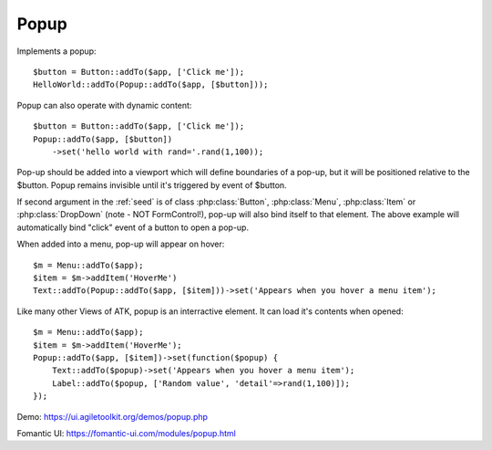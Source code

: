 
.. _popup:

=====
Popup
=====

.. php:namespace:: atk4\ui

.. php:class:: Popup

Implements a popup::

    $button = Button::addTo($app, ['Click me']);
    HelloWorld::addTo(Popup::addTo($app, [$button]));

.. php:method:: set($callback)

Popup can also operate with dynamic content::

    $button = Button::addTo($app, ['Click me']);
    Popup::addTo($app, [$button])
        ->set('hello world with rand='.rand(1,100));

Pop-up should be added into a viewport which will define boundaries of a pop-up, but it will
be positioned relative to the $button. Popup remains invisible until it's triggered by event of $button.

If second argument in the :ref:`seed` is of class :php:class:`Button`, :php:class:`Menu`,
:php:class:`Item` or :php:class:`DropDown` (note - NOT Form\Control!), pop-up will also bind itself
to that element. The above example will automatically bind "click" event of a button to open a pop-up.

When added into a menu, pop-up will appear on hover::

    $m = Menu::addTo($app);
    $item = $m->addItem('HoverMe')
    Text::addTo(Popup::addTo($app, [$item]))->set('Appears when you hover a menu item');

Like many other Views of ATK, popup is an interractive element. It can load it's contents when opened::

    $m = Menu::addTo($app);
    $item = $m->addItem('HoverMe');
    Popup::addTo($app, [$item])->set(function($popup) {
        Text::addTo($popup)->set('Appears when you hover a menu item');
        Label::addTo($popup, ['Random value', 'detail'=>rand(1,100)]);
    });

Demo: https://ui.agiletoolkit.org/demos/popup.php

Fomantic UI: https://fomantic-ui.com/modules/popup.html

